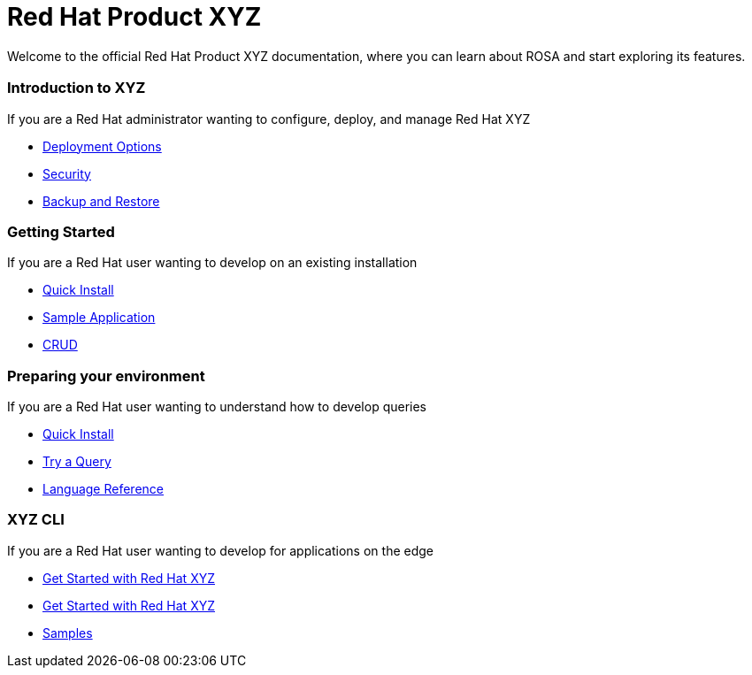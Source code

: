 = Red Hat Product XYZ
:page-layout: home
:page-component-name: home
:!sectids:

Welcome to the official Red Hat Product XYZ documentation, where you can learn about ROSA and start exploring its features.

[.cards.cards-4.personas.conceal-title]
== {empty}

[.card]
=== Introduction to XYZ

If you are a Red Hat administrator wanting to configure, deploy, and manage Red Hat XYZ

* xref:server:install:get-started.adoc[Deployment Options]
* xref:server:security:security-intro.adoc[Security]
* xref:server:backup-restore:backup-restore.adoc[Backup and Restore]

[.card]
=== Getting Started

If you are a Red Hat user wanting to develop on an existing installation

* xref:java-sdk::start-using-sdk.adoc[Quick Install]
* xref:java-sdk:common:sample-application.adoc[Sample Application]
* xref:java-sdk:common:core-operations.adoc[CRUD]

[.card]
=== Preparing your environment

If you are a Red Hat user wanting to understand how to develop queries

* xref:server:getting-started:do-a-quick-install.adoc[Quick Install]
* xref:server:getting-started:try-a-query.adoc[Try a Query]
* xref:server:n1ql:n1ql-language-reference/index.adoc[Language Reference]

[.card]
=== XYZ CLI

If you are a Red Hat user wanting to develop for applications on the edge

* xref:sync-gateway::getting-started.adoc[Get Started with Red Hat XYZ]
* xref:redhat-lite::index.adoc[Get Started with Red Hat XYZ]
* xref:redhat-lite::samples.adoc[Samples]
